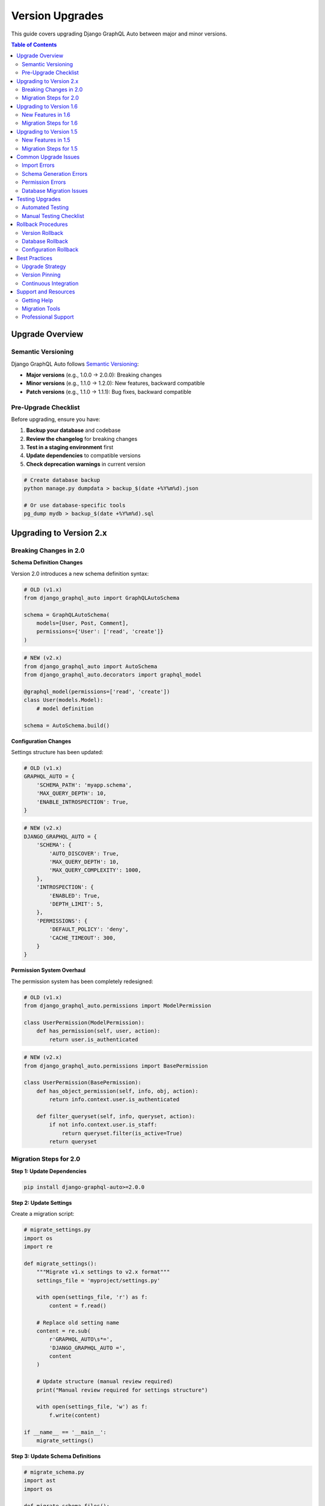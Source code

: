 Version Upgrades
================

This guide covers upgrading Django GraphQL Auto between major and minor versions.

.. contents:: Table of Contents
   :local:
   :depth: 2

Upgrade Overview
---------------

Semantic Versioning
~~~~~~~~~~~~~~~~~~

Django GraphQL Auto follows `Semantic Versioning <https://semver.org/>`_:

* **Major versions** (e.g., 1.0.0 → 2.0.0): Breaking changes
* **Minor versions** (e.g., 1.1.0 → 1.2.0): New features, backward compatible
* **Patch versions** (e.g., 1.1.0 → 1.1.1): Bug fixes, backward compatible

Pre-Upgrade Checklist
~~~~~~~~~~~~~~~~~~~~

Before upgrading, ensure you have:

1. **Backup your database** and codebase
2. **Review the changelog** for breaking changes
3. **Test in a staging environment** first
4. **Update dependencies** to compatible versions
5. **Check deprecation warnings** in current version

.. code-block:: bash

   # Create database backup
   python manage.py dumpdata > backup_$(date +%Y%m%d).json
   
   # Or use database-specific tools
   pg_dump mydb > backup_$(date +%Y%m%d).sql

Upgrading to Version 2.x
------------------------

Breaking Changes in 2.0
~~~~~~~~~~~~~~~~~~~~~~

**Schema Definition Changes**

Version 2.0 introduces a new schema definition syntax:

.. code-block:: python

   # OLD (v1.x)
   from django_graphql_auto import GraphQLAutoSchema
   
   schema = GraphQLAutoSchema(
       models=[User, Post, Comment],
       permissions={'User': ['read', 'create']}
   )

.. code-block:: python

   # NEW (v2.x)
   from django_graphql_auto import AutoSchema
   from django_graphql_auto.decorators import graphql_model
   
   @graphql_model(permissions=['read', 'create'])
   class User(models.Model):
       # model definition
   
   schema = AutoSchema.build()

**Configuration Changes**

Settings structure has been updated:

.. code-block:: python

   # OLD (v1.x)
   GRAPHQL_AUTO = {
       'SCHEMA_PATH': 'myapp.schema',
       'MAX_QUERY_DEPTH': 10,
       'ENABLE_INTROSPECTION': True,
   }

.. code-block:: python

   # NEW (v2.x)
   DJANGO_GRAPHQL_AUTO = {
       'SCHEMA': {
           'AUTO_DISCOVER': True,
           'MAX_QUERY_DEPTH': 10,
           'MAX_QUERY_COMPLEXITY': 1000,
       },
       'INTROSPECTION': {
           'ENABLED': True,
           'DEPTH_LIMIT': 5,
       },
       'PERMISSIONS': {
           'DEFAULT_POLICY': 'deny',
           'CACHE_TIMEOUT': 300,
       }
   }

**Permission System Overhaul**

The permission system has been completely redesigned:

.. code-block:: python

   # OLD (v1.x)
   from django_graphql_auto.permissions import ModelPermission
   
   class UserPermission(ModelPermission):
       def has_permission(self, user, action):
           return user.is_authenticated

.. code-block:: python

   # NEW (v2.x)
   from django_graphql_auto.permissions import BasePermission
   
   class UserPermission(BasePermission):
       def has_object_permission(self, info, obj, action):
           return info.context.user.is_authenticated
       
       def filter_queryset(self, info, queryset, action):
           if not info.context.user.is_staff:
               return queryset.filter(is_active=True)
           return queryset

Migration Steps for 2.0
~~~~~~~~~~~~~~~~~~~~~~

**Step 1: Update Dependencies**

.. code-block:: bash

   pip install django-graphql-auto>=2.0.0

**Step 2: Update Settings**

Create a migration script:

.. code-block:: python

   # migrate_settings.py
   import os
   import re
   
   def migrate_settings():
       """Migrate v1.x settings to v2.x format"""
       settings_file = 'myproject/settings.py'
       
       with open(settings_file, 'r') as f:
           content = f.read()
       
       # Replace old setting name
       content = re.sub(
           r'GRAPHQL_AUTO\s*=',
           'DJANGO_GRAPHQL_AUTO =',
           content
       )
       
       # Update structure (manual review required)
       print("Manual review required for settings structure")
       
       with open(settings_file, 'w') as f:
           f.write(content)
   
   if __name__ == '__main__':
       migrate_settings()

**Step 3: Update Schema Definitions**

.. code-block:: python

   # migrate_schema.py
   import ast
   import os
   
   def migrate_schema_files():
       """Convert old schema definitions to new format"""
       for root, dirs, files in os.walk('.'):
           for file in files:
               if file.endswith('.py'):
                   filepath = os.path.join(root, file)
                   migrate_file(filepath)
   
   def migrate_file(filepath):
       with open(filepath, 'r') as f:
           content = f.read()
       
       # Replace imports
       content = content.replace(
           'from django_graphql_auto import GraphQLAutoSchema',
           'from django_graphql_auto import AutoSchema'
       )
       
       # Add decorator imports
       if 'GraphQLAutoSchema' in content:
           content = 'from django_graphql_auto.decorators import graphql_model\n' + content
       
       with open(filepath, 'w') as f:
           f.write(content)

**Step 4: Update Model Decorators**

.. code-block:: python

   # Before (v1.x)
   class User(models.Model):
       name = models.CharField(max_length=100)
       email = models.EmailField()

.. code-block:: python

   # After (v2.x)
   from django_graphql_auto.decorators import graphql_model
   
   @graphql_model(
       permissions=['read', 'create', 'update'],
       fields=['name', 'email'],
       exclude_fields=['password']
   )
   class User(models.Model):
       name = models.CharField(max_length=100)
       email = models.EmailField()
       password = models.CharField(max_length=128)

**Step 5: Update Permission Classes**

.. code-block:: python

   # migration_permissions.py
   def migrate_permissions():
       """Convert v1.x permissions to v2.x format"""
       
       # Old permission class
       old_permission = '''
   class UserPermission(ModelPermission):
       def has_permission(self, user, action):
           return user.is_authenticated
       '''
       
       # New permission class
       new_permission = '''
   class UserPermission(BasePermission):
       def has_object_permission(self, info, obj, action):
           return info.context.user.is_authenticated
       
       def filter_queryset(self, info, queryset, action):
           return queryset
       '''
       
       print("Manual conversion required for permission classes")
       print("Old format:", old_permission)
       print("New format:", new_permission)

**Step 6: Run Tests**

.. code-block:: bash

   # Run comprehensive tests
   python manage.py test
   
   # Check for deprecation warnings
   python -Wd manage.py test

Upgrading to Version 1.6
------------------------

New Features in 1.6
~~~~~~~~~~~~~~~~~~

* Enhanced query optimization
* Improved error handling
* New middleware system
* Better caching support

Migration Steps for 1.6
~~~~~~~~~~~~~~~~~~~~~~

**Step 1: Update Package**

.. code-block:: bash

   pip install django-graphql-auto>=1.6.0,<2.0.0

**Step 2: Update Middleware (Optional)**

.. code-block:: python

   # settings.py
   MIDDLEWARE = [
       # ... other middleware
       'django_graphql_auto.middleware.GraphQLMiddleware',  # New in 1.6
       # ... rest of middleware
   ]

**Step 3: Enable New Caching (Optional)**

.. code-block:: python

   # settings.py
   DJANGO_GRAPHQL_AUTO = {
       'CACHING': {
           'ENABLED': True,
           'BACKEND': 'django.core.cache.backends.redis.RedisCache',
           'TIMEOUT': 300,
       }
   }

Upgrading to Version 1.5
------------------------

New Features in 1.5
~~~~~~~~~~~~~~~~~~

* Subscription support
* Real-time updates
* WebSocket integration
* Enhanced filtering

Migration Steps for 1.5
~~~~~~~~~~~~~~~~~~~~~~

**Step 1: Update Package**

.. code-block:: bash

   pip install django-graphql-auto>=1.5.0,<1.6.0

**Step 2: Add Channels (for Subscriptions)**

.. code-block:: bash

   pip install channels channels-redis

**Step 3: Update Settings**

.. code-block:: python

   # settings.py
   INSTALLED_APPS = [
       # ... other apps
       'channels',
       'django_graphql_auto',
   ]
   
   ASGI_APPLICATION = 'myproject.asgi.application'
   
   CHANNEL_LAYERS = {
       'default': {
           'BACKEND': 'channels_redis.core.RedisChannelLayer',
           'CONFIG': {
               'hosts': [('127.0.0.1', 6379)],
           },
       },
   }

**Step 4: Update ASGI Configuration**

.. code-block:: python

   # asgi.py
   import os
   from django.core.asgi import get_asgi_application
   from channels.routing import ProtocolTypeRouter, URLRouter
   from channels.auth import AuthMiddlewareStack
   from django_graphql_auto.routing import websocket_urlpatterns
   
   os.environ.setdefault('DJANGO_SETTINGS_MODULE', 'myproject.settings')
   
   application = ProtocolTypeRouter({
       'http': get_asgi_application(),
       'websocket': AuthMiddlewareStack(
           URLRouter(websocket_urlpatterns)
       ),
   })

Common Upgrade Issues
--------------------

Import Errors
~~~~~~~~~~~

**Problem**: Import errors after upgrade

.. code-block:: python

   ImportError: cannot import name 'GraphQLAutoSchema' from 'django_graphql_auto'

**Solution**: Update import statements

.. code-block:: python

   # Check version-specific imports
   try:
       from django_graphql_auto import AutoSchema  # v2.x
   except ImportError:
       from django_graphql_auto import GraphQLAutoSchema as AutoSchema  # v1.x

Schema Generation Errors
~~~~~~~~~~~~~~~~~~~~~~

**Problem**: Schema fails to generate after upgrade

.. code-block:: bash

   django.core.exceptions.ImproperlyConfigured: Schema configuration error

**Solution**: Validate configuration

.. code-block:: python

   # validate_schema.py
   from django.core.management.base import BaseCommand
   from django_graphql_auto import AutoSchema
   
   class Command(BaseCommand):
       def handle(self, *args, **options):
           try:
               schema = AutoSchema.build()
               self.stdout.write("Schema validation successful")
           except Exception as e:
               self.stderr.write(f"Schema validation failed: {e}")

Permission Errors
~~~~~~~~~~~~~~~

**Problem**: Permission system not working after upgrade

.. code-block:: bash

   PermissionDenied: Access denied for operation

**Solution**: Update permission classes

.. code-block:: python

   # Check permission class compatibility
   from django_graphql_auto.permissions import BasePermission
   
   class DebugPermission(BasePermission):
       def has_object_permission(self, info, obj, action):
           print(f"Permission check: {action} on {obj}")
           return True  # Allow all for debugging

Database Migration Issues
~~~~~~~~~~~~~~~~~~~~~~~

**Problem**: Database migrations fail after upgrade

.. code-block:: bash

   django.db.migrations.exceptions.InconsistentMigrationHistory

**Solution**: Create custom migration

.. code-block:: python

   # Create migration file
   python manage.py makemigrations --empty myapp
   
   # Edit migration file
   from django.db import migrations
   
   class Migration(migrations.Migration):
       dependencies = [
           ('myapp', '0001_initial'),
       ]
       
       operations = [
           # Add custom migration operations
       ]

Testing Upgrades
---------------

Automated Testing
~~~~~~~~~~~~~~~

.. code-block:: python

   # test_upgrade.py
   import unittest
   from django.test import TestCase
   from django_graphql_auto import AutoSchema
   
   class UpgradeTestCase(TestCase):
       def test_schema_generation(self):
           """Test that schema generates without errors"""
           try:
               schema = AutoSchema.build()
               self.assertIsNotNone(schema)
           except Exception as e:
               self.fail(f"Schema generation failed: {e}")
       
       def test_basic_query(self):
           """Test basic GraphQL query functionality"""
           query = '''
           query {
               users {
                   id
                   name
               }
           }
           '''
           # Execute query and validate response
           
       def test_permissions(self):
           """Test permission system functionality"""
           # Test various permission scenarios

Manual Testing Checklist
~~~~~~~~~~~~~~~~~~~~~~~

1. **Schema Introspection**: Verify schema structure
2. **Basic Queries**: Test CRUD operations
3. **Permissions**: Verify access control
4. **Performance**: Check query performance
5. **Error Handling**: Test error scenarios

.. code-block:: bash

   # Manual testing commands
   python manage.py graphql_schema --print
   python manage.py test_graphql_queries
   python manage.py check_permissions

Rollback Procedures
------------------

Version Rollback
~~~~~~~~~~~~~~

If upgrade fails, rollback to previous version:

.. code-block:: bash

   # Rollback package
   pip install django-graphql-auto==1.5.2
   
   # Restore database backup
   python manage.py loaddata backup_20231201.json
   
   # Restore code from version control
   git checkout previous-working-commit

Database Rollback
~~~~~~~~~~~~~~~

.. code-block:: bash

   # Django migrations rollback
   python manage.py migrate myapp 0001
   
   # Or restore from database backup
   psql mydb < backup_20231201.sql

Configuration Rollback
~~~~~~~~~~~~~~~~~~~~~

.. code-block:: python

   # Keep backup of settings
   # settings_backup.py
   DJANGO_GRAPHQL_AUTO_BACKUP = {
       # Previous working configuration
   }
   
   # Restore in settings.py
   DJANGO_GRAPHQL_AUTO = DJANGO_GRAPHQL_AUTO_BACKUP

Best Practices
---------------

Upgrade Strategy
~~~~~~~~~~~~~~~~

1. **Staged Rollout**: Upgrade in stages (dev → staging → production)
2. **Feature Flags**: Use feature flags for new functionality
3. **Monitoring**: Monitor application health during upgrade
4. **Documentation**: Document all changes and customizations
5. **Team Communication**: Inform team about breaking changes

Version Pinning
~~~~~~~~~~~~~~~

.. code-block:: bash

   # requirements.txt
   django-graphql-auto==2.1.0  # Pin exact version for production
   
   # requirements-dev.txt
   django-graphql-auto>=2.1.0,<3.0.0  # Allow minor updates in development

Continuous Integration
~~~~~~~~~~~~~~~~~~~~~

.. code-block:: yaml

   # .github/workflows/upgrade-test.yml
   name: Upgrade Test
   on:
     schedule:
       - cron: '0 2 * * 1'  # Weekly on Monday
   
   jobs:
     test-upgrade:
       runs-on: ubuntu-latest
       steps:
         - uses: actions/checkout@v2
         - name: Test Latest Version
           run: |
             pip install django-graphql-auto --upgrade
             python manage.py test
             python manage.py check

Support and Resources
---------------------

Getting Help
~~~~~~~~~~~~

* **Documentation**: https://django-graphql-auto.readthedocs.io/
* **GitHub Issues**: https://github.com/django-graphql-auto/django-graphql-auto/issues
* **Community Forum**: https://forum.django-graphql-auto.org/
* **Stack Overflow**: Tag questions with `django-graphql-auto`

Migration Tools
~~~~~~~~~~~~~~~

* **Schema Validator**: Built-in schema validation
* **Configuration Migrator**: Automated settings migration
* **Permission Converter**: Permission class conversion tool
* **Test Suite**: Comprehensive upgrade test suite

Professional Support
~~~~~~~~~~~~~~~~~~~~

For enterprise customers:

* **Priority Support**: Dedicated support channel
* **Migration Assistance**: Professional migration services
* **Custom Training**: Team training on new features
* **SLA Guarantees**: Service level agreements